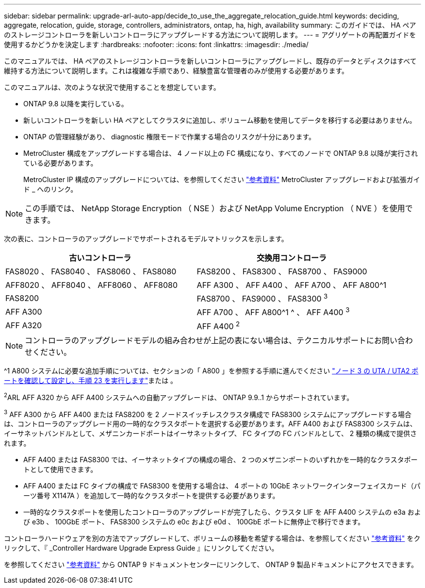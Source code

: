 ---
sidebar: sidebar 
permalink: upgrade-arl-auto-app/decide_to_use_the_aggregate_relocation_guide.html 
keywords: deciding, aggregate, relocation, guide, storage, controllers, administrators, ontap, ha, high, availability 
summary: このガイドでは、 HA ペアのストレージコントローラを新しいコントローラにアップグレードする方法について説明します。 
---
= アグリゲートの再配置ガイドを使用するかどうかを決定します
:hardbreaks:
:nofooter: 
:icons: font
:linkattrs: 
:imagesdir: ./media/


[role="lead"]
このマニュアルでは、 HA ペアのストレージコントローラを新しいコントローラにアップグレードし、既存のデータとディスクはすべて維持する方法について説明します。これは複雑な手順であり、経験豊富な管理者のみが使用する必要があります。

このマニュアルは、次のような状況で使用することを想定しています。

* ONTAP 9.8 以降を実行している。
* 新しいコントローラを新しい HA ペアとしてクラスタに追加し、ボリューム移動を使用してデータを移行する必要はありません。
* ONTAP の管理経験があり、 diagnostic 権限モードで作業する場合のリスクが十分にあります。
* MetroCluster 構成をアップグレードする場合は、 4 ノード以上の FC 構成になり、すべてのノードで ONTAP 9.8 以降が実行されている必要があります。
+
MetroCluster IP 構成のアップグレードについては、を参照してください link:other_references.html["参考資料"] MetroCluster アップグレードおよび拡張ガイド _ へのリンク。




NOTE: この手順では、 NetApp Storage Encryption （ NSE ）および NetApp Volume Encryption （ NVE ）を使用できます。

次の表に、コントローラのアップグレードでサポートされるモデルマトリックスを示します。

|===
| 古いコントローラ | 交換用コントローラ 


| FAS8020 、 FAS8040 、 FAS8060 、 FAS8080 | FAS8200 、 FAS8300 、 FAS8700 、 FAS9000 


| AFF8020 、 AFF8040 、 AFF8060 、 AFF8080 | AFF A300 、 AFF A400 、 AFF A700 、 AFF A800^1 


| FAS8200 | FAS8700 、 FAS9000 、 FAS8300 ^3^ 


| AFF A300 | AFF A700 、 AFF A800^1 ^ 、 AFF A400 ^3^ 


| AFF A320 | AFF A400 ^2^ 
|===

NOTE: コントローラのアップグレードモデルの組み合わせが上記の表にない場合は、テクニカルサポートにお問い合わせください。

^1 A800 システムに必要な追加手順については、セクションの「 A800 」を参照する手順に進んでください link:set_fc_or_uta_uta2_config_on_node3.html#step23["ノード 3 の UTA / UTA2 ポートを確認して設定し、手順 23 を実行します"]または 。

^2^ARL AFF A320 から AFF A400 システムへの自動アップグレードは、 ONTAP 9.9..1 からサポートされています。

^3^ AFF A300 から AFF A400 または FAS8200 を 2 ノードスイッチレスクラスタ構成で FAS8300 システムにアップグレードする場合は、コントローラのアップグレード用の一時的なクラスタポートを選択する必要があります。AFF A400 および FAS8300 システムは、イーサネットバンドルとして、メザニンカードポートはイーサネットタイプ、 FC タイプの FC バンドルとして、 2 種類の構成で提供されます。

* AFF A400 または FAS8300 では、イーサネットタイプの構成の場合、 2 つのメザニンポートのいずれかを一時的なクラスタポートとして使用できます。
* AFF A400 または FC タイプの構成で FAS8300 を使用する場合は、 4 ポートの 10GbE ネットワークインターフェイスカード（パーツ番号 X1147A ）を追加して一時的なクラスタポートを提供する必要があります。
* 一時的なクラスタポートを使用したコントローラのアップグレードが完了したら、クラスタ LIF を AFF A400 システムの e3a および e3b 、 100GbE ポート、 FAS8300 システムの e0c および e0d 、 100GbE ポートに無停止で移行できます。


コントローラハードウェアを別の方法でアップグレードして、ボリュームの移動を希望する場合は、を参照してください link:other_references.html["参考資料"] をクリックして、『 _Controller Hardware Upgrade Express Guide 』にリンクしてください。

を参照してください link:other_references.html["参考資料"] から ONTAP 9 ドキュメントセンターにリンクして、 ONTAP 9 製品ドキュメントにアクセスできます。
